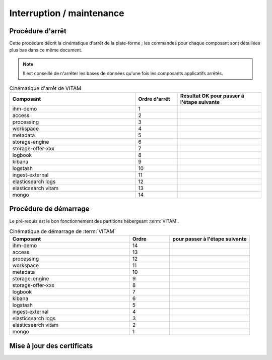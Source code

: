 Interruption / maintenance
##########################


Procédure d'arrêt
=================

Cette procédure décrit la cinématique d'arrêt de la plate-forme ; les commandes pour chaque composant sont détaillées plus bas dans ce même document.


.. note:: Il est conseillé de n'arrêter les bases de données qu'une fois les composants applicatifs arrêtés.

.. csv-table:: Cinématique d'arrêt de VITAM
   :header: "Composant", "Ordre d'arrêt","Résultat OK pour passer à l'étape suivante"
   :widths: 15, 5,10

   "ihm-demo","1",""
   "access","2",""
   "processing","3",""
   "workspace","4",""
   "metadata","5",""
   "storage-engine","6",""
   "storage-offer-xxx","7",""
   "logbook","8",""
   "kibana","9",""
   "logstash","10",""
   "ingest-external","11",""
   "elasticsearch logs","12",""
   "elasticsearch vitam","13",""
   "mongo","14",""

.. todo:: prévoir une page de redirection de :term:`VITAM` indisponible ? autre ?


Procédure de démarrage
======================

Le pré-requis est le bon fonctionnement des partitions hébergeant :term:`VITAM`.

.. todo:: bla bla similaire, mais dans l'ordre inverse


.. csv-table:: Cinématique de démarrage de :term:`VITAM`
   :header: "Composant", "Ordre","pour passer à l'étape suivante"
   :widths: 15, 5,10

   "ihm-demo","14",""
   "access","13",""
   "processing","12",""
   "workspace","11",""
   "metadata","10",""
   "storage-engine","9",""
   "storage-offer-xxx","8",""
   "logbook","7",""
   "kibana","6",""
   "logstash","5",""
   "ingest-external","4",""
   "elasticsearch logs","3",""
   "elasticsearch vitam","2",""
   "mongo","1",""


.. todo:: enlever une éventuelle page de redirection


Mise à jour des certificats
===========================

.. todo:: La mise à jour des certificats associés aux composants externes sera décrite dans une prochaine version de ce document.
